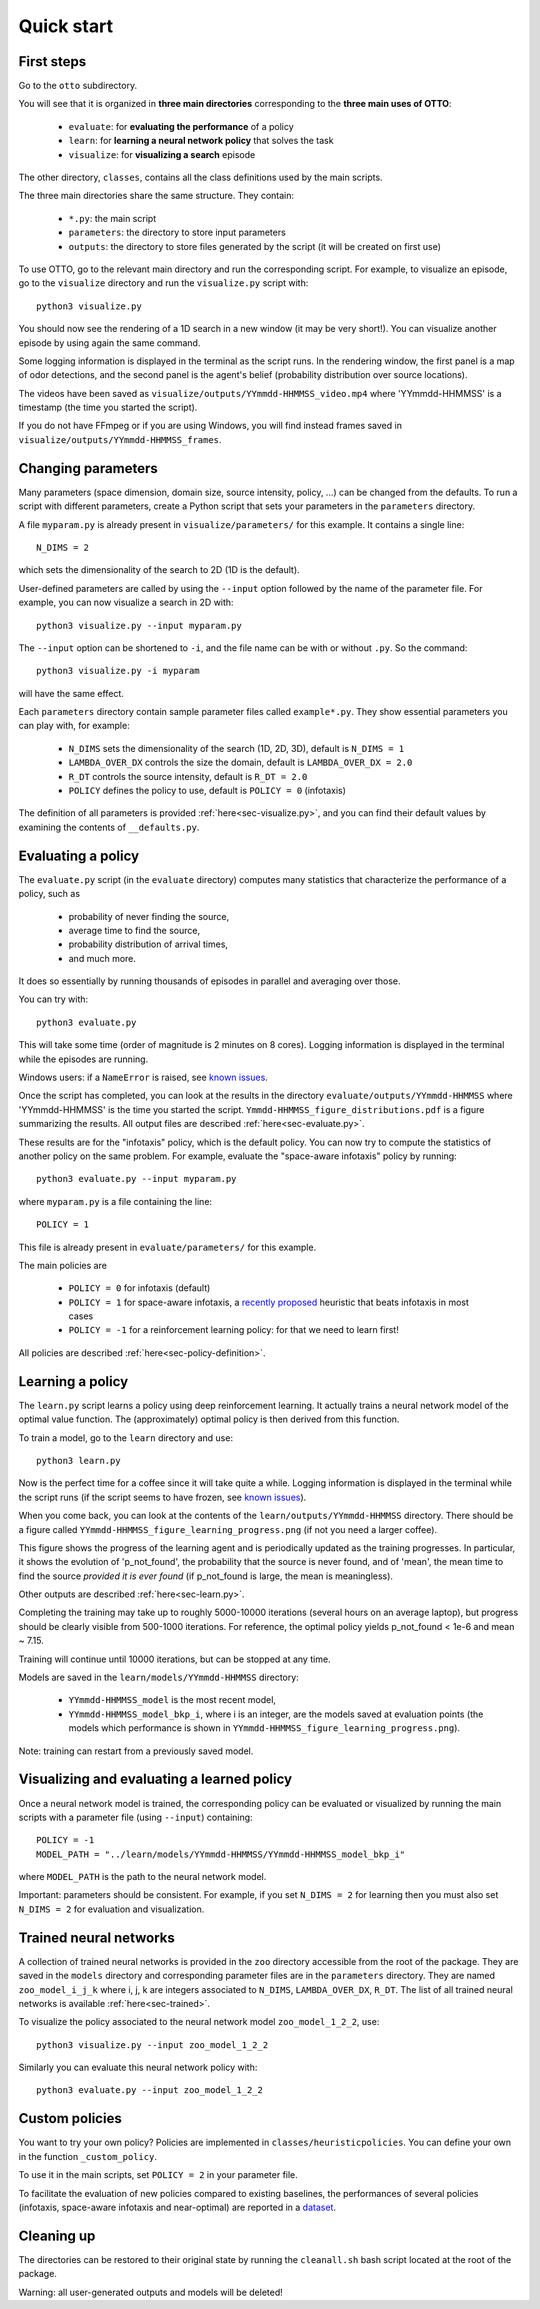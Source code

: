 Quick start
===========

First steps
-----------

Go to the ``otto`` subdirectory.

You will see that it is organized in **three main directories** corresponding to the **three main uses of OTTO**:

  - ``evaluate``: for **evaluating the performance** of a policy
  - ``learn``: for **learning a neural network policy** that solves the task
  - ``visualize``: for **visualizing a search** episode

The other directory, ``classes``, contains all the class definitions used by the main scripts.

The three main directories share the same structure. They contain:

  - ``*.py``: the main script
  - ``parameters``: the directory to store input parameters
  - ``outputs``: the directory to store files generated by the script (it will be created on first use)

To use OTTO, go to the relevant main directory and run the corresponding script.
For example, to visualize an episode, go to the ``visualize`` directory and run the ``visualize.py`` script with::

    python3 visualize.py

You should now see the rendering of a 1D search in a new window (it may be very short!).
You can visualize another episode by using again the same command.

Some logging information is displayed in the terminal as the script runs.
In the rendering window, the first panel is a map of odor detections, and the second panel is the agent's belief
(probability distribution over source locations).

The videos have been saved as ``visualize/outputs/YYmmdd-HHMMSS_video.mp4`` where 'YYmmdd-HHMMSS' is a
timestamp (the time you started the script).

If you do not have FFmpeg or if you are using Windows, you will find instead frames saved
in ``visualize/outputs/YYmmdd-HHMMSS_frames``.


Changing parameters
-------------------

Many parameters (space dimension, domain size, source intensity, policy, ...) can be changed from the defaults.
To run a script with different parameters, create a Python script that sets your parameters in the
``parameters`` directory.

A file ``myparam.py`` is already present in ``visualize/parameters/`` for this example.
It contains a single line::

    N_DIMS = 2

which sets the dimensionality of the search to 2D (1D is the default).

User-defined parameters are called by using the ``--input`` option followed by the name of the parameter file.
For example, you can now visualize a search in 2D with::

    python3 visualize.py --input myparam.py


The ``--input`` option can be shortened to ``-i``, and the file name can be with or without ``.py``. So the command::

    python3 visualize.py -i myparam

will have the same effect.

Each ``parameters`` directory contain sample parameter files called ``example*.py``.
They show essential parameters you can play with, for example:

  - ``N_DIMS`` sets the dimensionality of the search (1D, 2D, 3D), default is ``N_DIMS = 1``
  - ``LAMBDA_OVER_DX`` controls the size the domain, default is ``LAMBDA_OVER_DX = 2.0``
  - ``R_DT`` controls the source intensity, default is ``R_DT = 2.0``
  - ``POLICY`` defines the policy to use, default is ``POLICY = 0`` (infotaxis)

The definition of all parameters is provided :ref:`here<sec-visualize.py>`,
and you can find their default values by examining the contents of ``__defaults.py``.

Evaluating a policy
-------------------

The ``evaluate.py`` script (in the ``evaluate`` directory) computes many statistics that characterize the performance
of a policy, such as

  - probability of never finding the source,
  - average time to find the source,
  - probability distribution of arrival times,
  - and much more.

It does so essentially by running thousands of episodes in parallel and averaging over those.

You can try with::

    python3 evaluate.py

This will take some time (order of magnitude is 2 minutes on 8 cores).
Logging information is displayed in the terminal while the episodes are running.

Windows users: if a ``NameError`` is raised, see `known issues <https://github.com/C0PEP0D/otto#known-issues>`_.

Once the script has completed, you can look at the results in the directory ``evaluate/outputs/YYmmdd-HHMMSS``
where 'YYmmdd-HHMMSS' is the time you started the script.
``Ymmdd-HHMMSS_figure_distributions.pdf`` is a figure summarizing the results.
All output files are described :ref:`here<sec-evaluate.py>`.

These results are for the "infotaxis" policy, which is the default policy.
You can now try to compute the statistics of another policy on the same problem.
For example, evaluate the "space-aware infotaxis" policy by running::

    python3 evaluate.py --input myparam.py


where ``myparam.py`` is a file containing the line::

    POLICY = 1

This file is already present in ``evaluate/parameters/`` for this example.

The main policies are

  - ``POLICY = 0`` for infotaxis (default)
  - ``POLICY = 1`` for space-aware infotaxis, a `recently proposed <https://arxiv.org/abs/2112.10861>`_ heuristic that beats infotaxis in most cases
  - ``POLICY = -1`` for a reinforcement learning policy: for that we need to learn first!

All policies are described :ref:`here<sec-policy-definition>`.


Learning a policy
-----------------

The ``learn.py`` script learns a policy using deep reinforcement learning.
It actually trains a neural network model of the optimal value function.
The (approximately) optimal policy is then derived from this function.

To train a model, go to the ``learn`` directory and use::

    python3 learn.py

Now is the perfect time for a coffee since it will take quite a while.
Logging information is displayed in the terminal while the
script runs (if the script seems to have frozen, see `known issues <https://github.com/C0PEP0D/otto#known-issues>`_).

When you come back, you can look at the contents of the ``learn/outputs/YYmmdd-HHMMSS`` directory.
There should be a figure called ``YYmmdd-HHMMSS_figure_learning_progress.png`` (if not you need a larger coffee).

This figure shows the progress of the learning agent and is periodically updated as the training progresses.
In particular, it shows the evolution of 'p_not_found', the probability that the source is never found, and of 'mean',
the mean time to find the source *provided it is ever found* (if p_not_found is large, the mean is meaningless).

Other outputs are described :ref:`here<sec-learn.py>`.

Completing the training may take up to roughly 5000-10000 iterations (several hours on an
average laptop), but progress should be clearly visible from 500-1000 iterations.
For reference, the optimal policy yields p_not_found < 1e-6 and mean ~ 7.15.

Training will continue until 10000 iterations, but can be stopped at any time.

Models are saved in the ``learn/models/YYmmdd-HHMMSS`` directory:

  - ``YYmmdd-HHMMSS_model`` is the most recent model,
  - ``YYmmdd-HHMMSS_model_bkp_i``, where i is an integer, are the models saved at evaluation points (the models which performance is shown in ``YYmmdd-HHMMSS_figure_learning_progress.png``).

Note: training can restart from a previously saved model.

Visualizing and evaluating a learned policy
-------------------------------------------

Once a neural network model is trained, the corresponding policy can be evaluated or visualized by running the
main scripts with a parameter file (using ``--input``) containing::

    POLICY = -1
    MODEL_PATH = "../learn/models/YYmmdd-HHMMSS/YYmmdd-HHMMSS_model_bkp_i"

where ``MODEL_PATH`` is the path to the neural network model.

Important: parameters should be consistent. For example, if you set ``N_DIMS = 2`` for learning then you must also
set ``N_DIMS = 2`` for evaluation and visualization.

Trained neural networks
-----------------------

A collection of trained neural networks is provided in the ``zoo`` directory accessible from the root of the package.
They are saved in the ``models`` directory and corresponding parameter files are in the ``parameters`` directory.
They are named ``zoo_model_i_j_k`` where i, j, k are integers associated to ``N_DIMS``, ``LAMBDA_OVER_DX``, ``R_DT``.
The list of all trained neural networks is available :ref:`here<sec-trained>`.

To visualize the policy associated to the neural network model ``zoo_model_1_2_2``, use::

    python3 visualize.py --input zoo_model_1_2_2

Similarly you can evaluate this neural network policy with::

    python3 evaluate.py --input zoo_model_1_2_2


Custom policies
---------------

You want to try your own policy?
Policies are implemented in ``classes/heuristicpolicies``.
You can define your own in the function ``_custom_policy``.

To use it in the main scripts, set ``POLICY = 2`` in your parameter file.

To facilitate the evaluation of new policies compared to existing baselines, the performances of several policies (infotaxis, space-aware infotaxis and near-optimal) are reported in a `dataset <https://doi.org/10.5281/zenodo.6125391>`_.

Cleaning up
-----------

The directories can be restored to their original state by running the ``cleanall.sh`` bash script located
at the root of the package.

Warning: all user-generated outputs and models will be deleted!

